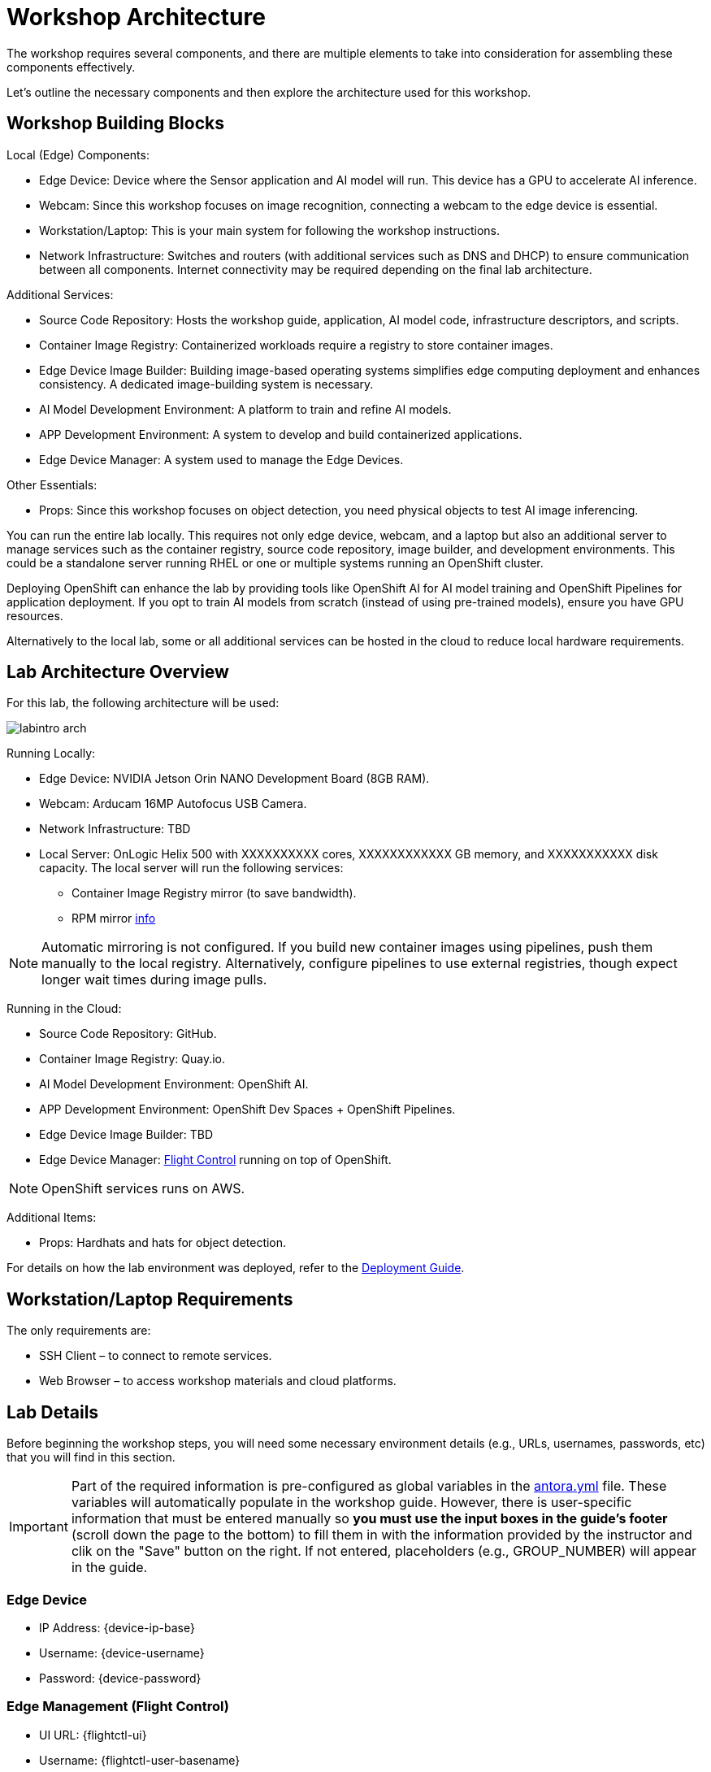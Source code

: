 = Workshop Architecture

The workshop requires several components, and there are multiple elements to take into consideration for assembling these components effectively.

Let's outline the necessary components and then explore the architecture used for this workshop.


== Workshop Building Blocks

Local (Edge) Components:

* Edge Device: Device where the Sensor application and AI model will run. This device has a GPU to accelerate AI inference.

* Webcam: Since this workshop focuses on image recognition, connecting a webcam to the edge device is essential.

* Workstation/Laptop: This is your main system for following the workshop instructions.

* Network Infrastructure: Switches and routers (with additional services such as DNS and DHCP) to ensure communication between all components. Internet connectivity may be required depending on the final lab architecture.

Additional Services:

* Source Code Repository: Hosts the workshop guide, application, AI model code, infrastructure descriptors, and scripts.

* Container Image Registry: Containerized workloads require a registry to store container images.

* Edge Device Image Builder: Building image-based operating systems simplifies edge computing deployment and enhances consistency. A dedicated image-building system is necessary.

* AI Model Development Environment: A platform to train and refine AI models.

* APP Development Environment: A system to develop and build containerized applications.

* Edge Device Manager: A system used to manage the Edge Devices.

Other Essentials:

* Props: Since this workshop focuses on object detection, you need physical objects to test AI image inferencing.

You can run the entire lab locally. This requires not only edge device, webcam, and a laptop but also an additional server to manage services such as the container registry, source code repository, image builder, and development environments. This could be a standalone server running RHEL or one or multiple systems running an OpenShift cluster.

Deploying OpenShift can enhance the lab by providing tools like OpenShift AI for AI model training and OpenShift Pipelines for application deployment. If you opt to train AI models from scratch (instead of using pre-trained models), ensure you have GPU resources.

Alternatively to the local lab, some or all additional services can be hosted in the cloud to reduce local hardware requirements.


== Lab Architecture Overview

For this lab, the following architecture will be used:

image::labintro-arch.png[]

Running Locally:

* Edge Device: NVIDIA Jetson Orin NANO Development Board (8GB RAM).

* Webcam: Arducam 16MP Autofocus USB Camera.

* Network Infrastructure: TBD

* Local Server: OnLogic Helix 500 with XXXXXXXXXX cores, XXXXXXXXXXXX GB memory, and XXXXXXXXXXX disk capacity. The local server will run the following services:
    - Container Image Registry mirror (to save bandwidth).
    - RPM mirror https://access.redhat.com/solutions/7227[info]

[NOTE]

Automatic mirroring is not configured. If you build new container images using pipelines, push them manually to the local registry. Alternatively, configure pipelines to use external registries, though expect longer wait times during image pulls.


Running in the Cloud:

* Source Code Repository: GitHub.

* Container Image Registry: Quay.io.

* AI Model Development Environment: OpenShift AI.

* APP Development Environment: OpenShift Dev Spaces + OpenShift Pipelines.

* Edge Device Image Builder: TBD

* Edge Device Manager: https://github.com/flightctl/flightctl[Flight Control] running on top of OpenShift.

[NOTE]

OpenShift services runs on AWS.


Additional Items:

* Props: Hardhats and hats for object detection.


For details on how the lab environment was deployed, refer to the xref:00-how_to_deploy_lab.adoc[Deployment Guide].


== Workstation/Laptop Requirements

The only requirements are:

* SSH Client – to connect to remote services.

* Web Browser – to access workshop materials and cloud platforms.


== Lab Details

Before beginning the workshop steps, you will need some necessary environment details (e.g., URLs, usernames, passwords, etc) that you will find in this section.


[IMPORTANT]

Part of the required information is pre-configured as global variables in the xref:https://github.com/luisarizmendi/workshop-object-detection-rhde/blob/main/content/antora.yml[antora.yml] file. These variables will automatically populate in the workshop guide. However, there is user-specific information that must be entered manually so *you must use the input boxes in the guide’s footer* (scroll down the page to the bottom) to fill them in with the information provided by the instructor and clik on the "Save" button on the right. If not entered, placeholders (e.g., GROUP_NUMBER) will appear in the guide.

=== Edge Device

* IP Address: {device-ip-base}pass:[<span id="gnumberVal"></span>] 
* Username: {device-username}
* Password: {device-password}

=== Edge Management (Flight Control)

* UI URL: {flightctl-ui}
* Username: {flightctl-user-basename}pass:[<span id="gnumberVal"></span>]
* Password: {flightctl-password}

=== OpenShift Cluster

* Web Console URL: {openshift-console}
* API URL: {openshift-api}
* Username: {openshift-user-basename}pass:[<span id="gnumberVal"></span>]
* Password: {openshift-password}

=== Additional Services

* Workshop GitHub repository: {git-workshop-url}
* External Container Image Registry: {registry-url}
* Local Container Image Registry: {registry-local-url}


== Next

Now you're ready to choose your path in the navigation menu and let's get started!

